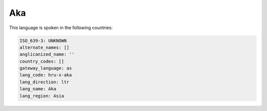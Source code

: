 .. _hru-x-aka:

Aka
===

This language is spoken in the following countries:


.. code-block:: yaml

    ISO_639-3: UNKNOWN
    alternate_names: []
    anglicanized_name: ''
    country_codes: []
    gateway_language: as
    lang_code: hru-x-aka
    lang_direction: ltr
    lang_name: Aka
    lang_region: Asia
    
